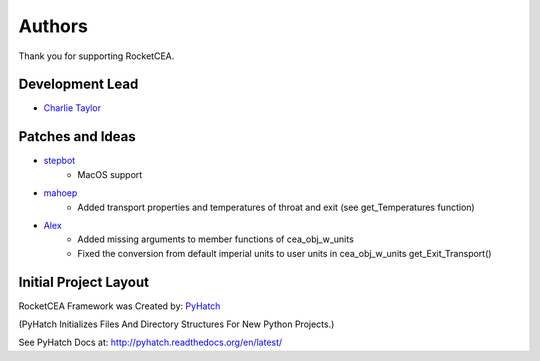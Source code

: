 

Authors
=======

Thank you for supporting RocketCEA.

Development Lead
----------------

* `Charlie Taylor <https://github.com/sonofeft>`_

Patches and Ideas
-----------------

* `stepbot <https://github.com/stepbot>`_
    - MacOS support 

* `mahoep <https://github.com/mahoep>`_
    - Added transport properties and temperatures of throat and exit (see get_Temperatures function)

* `Alex <https://github.com/alejandro0511>`_
    - Added missing arguments to member functions of cea_obj_w_units
    - Fixed the conversion from default imperial units to user units in cea_obj_w_units get_Exit_Transport()

Initial Project Layout
----------------------

RocketCEA Framework was Created by: `PyHatch <http://pyhatch.readthedocs.org/en/latest/>`_ 

(PyHatch Initializes Files And Directory Structures For New Python Projects.)

See PyHatch Docs at: `<http://pyhatch.readthedocs.org/en/latest/>`_
